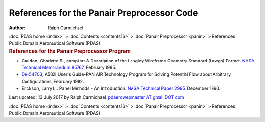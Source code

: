 ===========================================
References for the Panair Preprocessor Code
===========================================

:Author: Ralph Carmichael

.. container:: crumb

   :doc:`PDAS home <index>` > :doc:`Contents <contents16>` > :doc:`Panair
   Preprocessor <panin>` > References

.. container:: newbanner

   Public Domain Aeronautical Software (PDAS)  

.. container::
   :name: header

   .. rubric:: References for the Panair Preprocessor Program
      :name: references-for-the-panair-preprocessor-program

-  Craidon, Charlotte B., compiler: A Description of the Langley
   Wireframe Geometry Standard (Lawgs) Format. `NASA Technical
   Memorandum 85767 <_static/tm85767.pdf>`__, February 1985.
-  `D6-54703 <https://docs.google.com/file/d/0B2UKsBO-ZMVgS1k5VElNamx1cUk/edit?usp=sharing>`__,
   A502I User\'s Guide-PAN AIR Technology Program for Solving Potential
   Flow about Arbitrary Configurations, February 1992.
-  Erickson, Larry L.: Panel Methods - An Introduction. `NASA Technical
   Paper 2995 <_static/tp2995.pdf>`__, December 1990.



Last updated: 13 July 2017 by Ralph Carmichael, `pdaerowebmaster AT
gmail DOT com <mailto:pdaerowebmaster@gmail.com>`__

.. container:: crumb

   :doc:`PDAS home <index>` > :doc:`Contents <contents16>` > :doc:`Panair
   Preprocessor <panin>` > References

.. container:: newbanner

   Public Domain Aeronautical Software (PDAS)  
